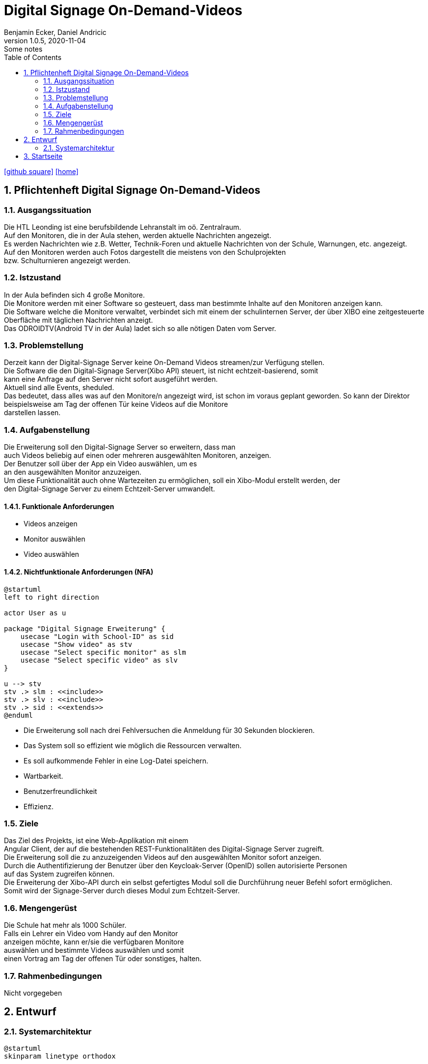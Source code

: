 = Digital Signage On-Demand-Videos
Benjamin Ecker, Daniel Andricic
1.0.5, 2020-11-04: Some notes
ifndef::imagesdir[:imagesdir: images]
//:toc-placement!:  // prevents the generation of the doc at this position, so it can be printed afterwards
:sourcedir: ../src/main/java
:icons: font
:sectnums:    // Nummerierung der Überschriften / section numbering
:toc: left
ifdef::backend-html5[]

// https://fontawesome.com/v4.7.0/icons/
icon:github-square[link=https://github.com/htl-leonding-project/digitalsignage-on-demand]
icon:home[link=https://htl-leonding-project.github.io/digitalsignage-on-demand/]
endif::backend-html5[]

== Pflichtenheft Digital Signage On-Demand-Videos

=== Ausgangssituation

Die HTL Leonding ist eine berufsbildende Lehranstalt im oö. Zentralraum. +
Auf den Monitoren, die in der Aula stehen, werden aktuelle Nachrichten angezeigt. +
Es werden Nachrichten wie z.B. Wetter, Technik-Foren und aktuelle Nachrichten von
der Schule, Warnungen, etc. angezeigt. +
Auf den Monitoren werden auch Fotos dargestellt die meistens von den Schulprojekten +
bzw. Schulturnieren angezeigt werden.

=== Istzustand

In der Aula befinden sich 4 große Monitore. +
Die Monitore werden mit einer Software so gesteuert, dass man bestimmte Inhalte auf den Monitoren anzeigen kann. +
Die Software welche die Monitore verwaltet, verbindet sich mit einem der schulinternen Server, der über XIBO eine zeitgesteuerte +
Oberfläche mit täglichen Nachrichten anzeigt. +
Das ODROIDTV(Android TV in der Aula) ladet sich so alle nötigen Daten vom Server. +

=== Problemstellung

Derzeit kann der Digital-Signage Server keine On-Demand Videos streamen/zur Verfügung stellen. +
Die Software die den Digital-Signage Server(Xibo API) steuert, ist nicht echtzeit-basierend, somit +
kann eine Anfrage auf den Server nicht sofort ausgeführt werden. +
Aktuell sind alle Events, sheduled. +
Das bedeutet, dass alles was auf den Monitore/n angezeigt wird, ist schon im voraus geplant geworden.
So kann der Direktor beispielsweise am Tag der offenen Tür keine Videos auf die Monitore +
darstellen lassen.

=== Aufgabenstellung

Die Erweiterung soll den Digital-Signage Server so erweitern, dass man +
auch Videos beliebig auf einen oder mehreren ausgewählten Monitoren, anzeigen. +
Der Benutzer soll über der App ein Video auswählen, um es +
an den ausgewählten Monitor anzuzeigen. +
Um diese Funktionalität auch ohne Wartezeiten zu ermöglichen, soll ein Xibo-Modul erstellt werden, der +
den Digital-Signage Server zu einem Echtzeit-Server umwandelt.

==== Funktionale Anforderungen

* Videos anzeigen
* Monitor auswählen
* Video auswählen

==== Nichtfunktionale Anforderungen (NFA)

[plantuml, usecase-diagram, png]
----
@startuml
left to right direction

actor User as u

package "Digital Signage Erweiterung" {
    usecase "Login with School-ID" as sid
    usecase "Show video" as stv
    usecase "Select specific monitor" as slm
    usecase "Select specific video" as slv
}

u --> stv
stv .> slm : <<include>>
stv .> slv : <<include>>
stv .> sid : <<extends>>
@enduml
----

* Die Erweiterung soll nach drei Fehlversuchen die Anmeldung für 30 Sekunden blockieren. +
* Das System soll so effizient wie möglich die Ressourcen verwalten. +
* Es soll aufkommende Fehler in eine Log-Datei speichern. +
* Wartbarkeit. +
* Benutzerfreundlichkeit +
* Effizienz. +

=== Ziele

Das Ziel des Projekts, ist eine Web-Applikation mit einem +
Angular Client, der auf die bestehenden REST-Funktionalitäten des Digital-Signage Server zugreift. +
Die Erweiterung soll die zu anzuzeigenden Videos auf den ausgewählten Monitor sofort anzeigen. +
Durch die Authentifizierung der Benutzer über den Keycloak-Server (OpenID) sollen autorisierte Personen +
auf das System zugreifen können. +
Die Erweiterung der Xibo-API durch ein selbst gefertigtes Modul soll die Durchführung neuer Befehl sofort ermöglichen. +
Somit wird der Signage-Server durch dieses Modul zum Echtzeit-Server. +

=== Mengengerüst

Die Schule hat mehr als 1000 Schüler. +
Falls ein Lehrer ein Video vom Handy auf den Monitor +
anzeigen möchte, kann er/sie die verfügbaren Monitore +
auswählen und bestimmte Videos auswählen und somit +
einen Vortrag am Tag der offenen Tür oder sonstiges, halten. +

=== Rahmenbedingungen
Nicht vorgegeben

== Entwurf
=== Systemarchitektur
[plantuml,systemArchtecture,png]
----
@startuml
skinparam linetype orthodox


node "Signage Server" {
    [CMS]
    [XIBO API]
}

node "NGINX Server" {
    [Angular Client]
}

circle REST as r1
circle REST as r2

node "Quarkus Server" {
    [REST-Services]
}

node "Keycloak Server" {
    [OpenId-Service]
}


[XIBO API] <-- r1
[REST-Services] -left-> r1
[OpenId-Service] -right-> [REST-Services]
[OpenId-Service] -up-> [Angular Client]
[XIBO API] -right-> [CMS]
[Angular Client] --> r2
r2 --> [REST-Services]

@enduml
----

== Startseite

link:./index.html[Startseite] +
link:./project_proposal.html[Projektauftrag] +
link:./project_assignment.html[Projektantrag] +
link:./xibo-tutorial.html[XIBO-Tutorial] +
link:./system-specification.html[Pflichtenheft] +
link:./first_meeting.html[First Meeting] +
link:./concept.html[Entwurfsmuster] +
